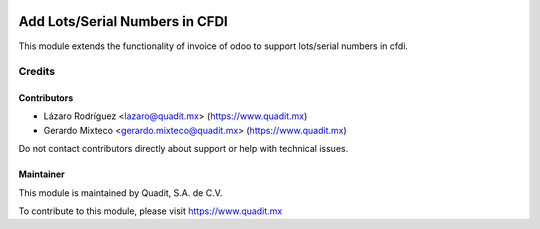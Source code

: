 .. image:: https://img.shields.io/badge/license-AGPL--3-blue.png
   :target: https://www.gnu.org/licenses/agpl
   :alt: License: AGPL-3

===============================
Add Lots/Serial Numbers in CFDI
===============================

This module extends the functionality of invoice of odoo to support lots/serial numbers in cfdi.

Credits
=======

Contributors
------------

* Lázaro Rodríguez <lazaro@quadit.mx> (https://www.quadit.mx)
* Gerardo Mixteco <gerardo.mixteco@quadit.mx> (https://www.quadit.mx)


Do not contact contributors directly about support or help with technical issues.

Maintainer
----------

.. image:: https://pbs.twimg.com/profile_images/942255530021609472/tB1otoX7_400x400.jpg
   :alt: Quadit
   :target: https://www.quadit.mx

This module is maintained by Quadit, S.A. de C.V.

To contribute to this module, please visit https://www.quadit.mx

